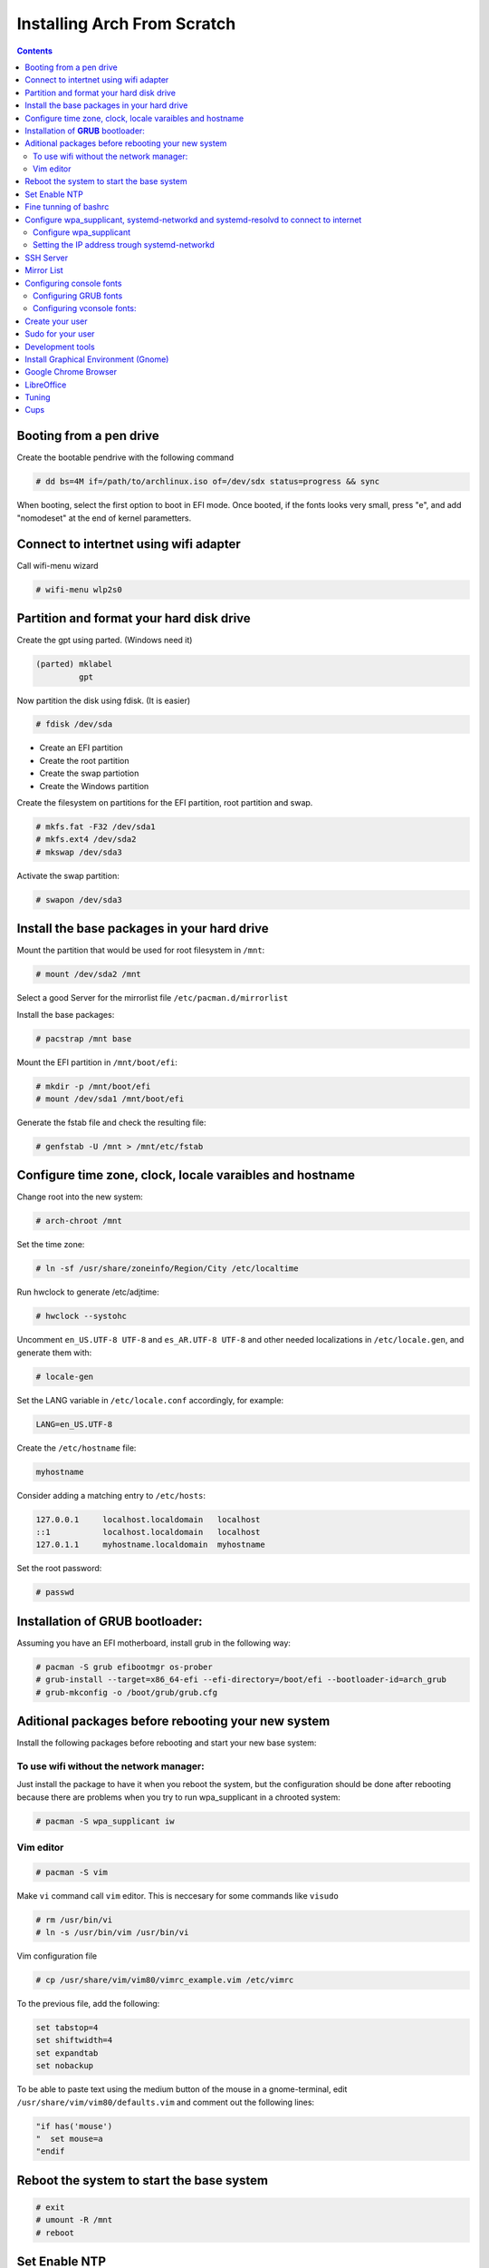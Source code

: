 Installing Arch From Scratch
=========================================================

.. contents::


Booting from a pen drive
------------------------

Create the bootable pendrive with the following command

.. code-block::

  # dd bs=4M if=/path/to/archlinux.iso of=/dev/sdx status=progress && sync

When booting, select the first option to boot in EFI mode.
Once booted, if the fonts looks very small, press "e", and add "nomodeset" at the end of kernel parametters.


Connect to intertnet using wifi adapter
---------------------------------------

Call wifi-menu wizard

.. code-block::

  # wifi-menu wlp2s0
  

Partition and format your hard disk drive
-----------------------------------------

Create the gpt using parted. (Windows need it)

.. code-block::

  (parted) mklabel
           gpt
 
Now partition the disk using fdisk. (It is easier)
 
.. code-block::

  # fdisk /dev/sda
  
- Create an EFI partition
- Create the root partition
- Create the swap partiotion
- Create the Windows partition

Create the filesystem on partitions for the EFI partition, root partition and swap.

.. code-block::

  # mkfs.fat -F32 /dev/sda1
  # mkfs.ext4 /dev/sda2
  # mkswap /dev/sda3
  
Activate the swap partition:

.. code-block::

  # swapon /dev/sda3


Install the base packages in your hard drive
--------------------------------------------

Mount the partition that would be used for root filesystem in ``/mnt``:

.. code-block::

  # mount /dev/sda2 /mnt

Select a good Server for the mirrorlist file ``/etc/pacman.d/mirrorlist``

Install the base packages:

.. code-block::

  # pacstrap /mnt base


Mount the EFI partition in ``/mnt/boot/efi``:

.. code-block::

  # mkdir -p /mnt/boot/efi
  # mount /dev/sda1 /mnt/boot/efi


Generate the fstab file and check the resulting file:

.. code-block::

  # genfstab -U /mnt > /mnt/etc/fstab
 

Configure time zone, clock, locale varaibles and hostname
---------------------------------------------------------


Change root into the new system:

.. code-block::

  # arch-chroot /mnt
  

Set the time zone:

.. code-block::

  # ln -sf /usr/share/zoneinfo/Region/City /etc/localtime
  

Run hwclock to generate /etc/adjtime:

.. code-block::

  # hwclock --systohc
  
  
Uncomment ``en_US.UTF-8 UTF-8`` and ``es_AR.UTF-8 UTF-8`` and other needed localizations in ``/etc/locale.gen``, and generate them with:

.. code-block::

  # locale-gen
  
Set the LANG variable in ``/etc/locale.conf`` accordingly, for example:

.. code-block::

  LANG=en_US.UTF-8
  
Create the ``/etc/hostname`` file:

.. code-block::

  myhostname

Consider adding a matching entry to ``/etc/hosts``:

.. code-block::

  127.0.0.1	localhost.localdomain	localhost
  ::1		localhost.localdomain	localhost
  127.0.1.1	myhostname.localdomain	myhostname
  
  
  
Set the root password:

.. code-block::

  # passwd
  

Installation of **GRUB** bootloader:
------------------------------------

Assuming you have an EFI motherboard, install grub in the following way:

.. code-block::

  # pacman -S grub efibootmgr os-prober
  # grub-install --target=x86_64-efi --efi-directory=/boot/efi --bootloader-id=arch_grub
  # grub-mkconfig -o /boot/grub/grub.cfg
  
  
Aditional packages before rebooting your new system
---------------------------------------------------

Install the following packages before rebooting and start your new base system:


To use wifi without the network manager:
~~~~~~~~~~~~~~~~~~~~~~~~~~~~~~~~~~~~~~~~

Just install the package to have it when you reboot the system, but the configuration should be done after rebooting because there are problems when you try to run wpa_supplicant in a chrooted system:

.. code-block::

  # pacman -S wpa_supplicant iw
 
 
Vim editor
~~~~~~~~~~

.. code-block::

  # pacman -S vim
  
Make ``vi`` command call ``vim`` editor. This is neccesary for some commands like ``visudo``
 
.. code-block::

  # rm /usr/bin/vi
  # ln -s /usr/bin/vim /usr/bin/vi
  

Vim configuration file

.. code-block::
  
  # cp /usr/share/vim/vim80/vimrc_example.vim /etc/vimrc
	
To the previous file, add the following:

.. code-block::

  set tabstop=4
  set shiftwidth=4
  set expandtab
  set nobackup
  
To be able to paste text using the medium button of the mouse in a gnome-terminal, edit ``/usr/share/vim/vim80/defaults.vim`` and comment out the following lines:

.. code-block::

  "if has('mouse')
  "  set mouse=a
  "endif



Reboot the system to start the base system
------------------------------------------

.. code-block::

  # exit
  # umount -R /mnt
  # reboot


Set Enable NTP
--------------

.. code-block::

   # timedatectl set-ntp true


Fine tunning of bashrc
----------------------

- Install **Bash Completion** package

.. code-block::

  # pacman -S bash-completion
  

- Install **colordiff** package

.. code-block::

  # pacman -S colordiff
  
  
- To have the files colorized according to the extension generate ``/etc/DIR_COLORS``
  
.. code-block::

  # dircolors -p > /etc/DIR_COLORS


- Copy ``/etc/skel/.bash_profile`` and ``/etc/skel/.bashrc`` to ``/root`` directory

- Add the following lines to your new ``/root/.bashrc`` file:

.. code-block::
  
  PS1='\[\e[1;31m\][\u@\h \W]\$\[\e[0m\] '
  
  [ -r /etc/DIR_COLORS ] && eval `dircolors /etc/DIR_COLORS`
  
  alias ls='ls --color=auto'
  alias grep='grep --color=auto'
  alias diff='colordiff'
  
  shopt -s histappend  #Avoid overwritting history file
  
  HISTSIZE=5000        #History lenght of actual session
  HISTFILESIZE=5000    #File history lenght
  
  
  # Colored Man Pages
  man() {
   env \
   LESS_TERMCAP_mb=$(printf "\e[1;31m") \
   LESS_TERMCAP_md=$(printf "\e[1;31m") \
   LESS_TERMCAP_me=$(printf "\e[0m") \
   LESS_TERMCAP_se=$(printf "\e[0m") \
   LESS_TERMCAP_so=$(printf "\e[1;44;33m") \
   LESS_TERMCAP_ue=$(printf "\e[0m") \
   LESS_TERMCAP_us=$(printf "\e[1;32m") \
   man "$@"
  }

- Do the same for each user of your laptop

.. code-block::

  # cd /root
  # cp .bashrc .bash_profile /home/jkleinerman/
  # chown jkleinerman:jkleinerman /home/jkleinerman/.bashrc 
  # chown jkleinerman:jkleinerman /home/jkleinerman/.bash_profile
  
- Change the color of the normal users prompt

.. code-block::

  PS1='\[\e[1;32m\][\u@\h \W]\$\[\e[0m\] '
  


Configure wpa_supplicant, systemd-networkd and systemd-resolvd to connect to internet
-------------------------------------------------------------------------------------


Configure wpa_supplicant
~~~~~~~~~~~~~~~~~~~~~~~~

Check the name of the wifi adapter you are going to use with the following command:

.. code-block::

  # ip link ls

Create the following file ``/etc/wpa_supplicant/wpa_supplicant-wlp2s0.conf`` assuming the previous command outputs **wlp2s0** as interface name with the following content:

.. code-block::

  ctrl_interface=/run/wpa_supplicant
  update_config=1

Now start wpa_supplicant with:

.. code-block::

  # wpa_supplicant -B -i wlan0 -c /etc/wpa_supplicant/wpa_supplicant-wlp2s0.conf
  
At this point run:

.. code-block::

  # wpa_cli -i wlp2s0

This will present an interactive prompt (>), which has tab completion and descriptions of completed commands.


Use the **scan** and **scan_results** commands to see the available networks:

.. code-block::

  > scan
  OK
  <3>CTRL-EVENT-SCAN-RESULTS

  > scan_results
  bssid / frequency / signal level / flags / ssid
  00:00:00:00:00:00 2462 -49 [WPA2-PSK-CCMP][ESS] MYSSID
  11:11:11:11:11:11 2437 -64 [WPA2-PSK-CCMP][ESS] ANOTHERSSID
 
To associate with MYSSID, add the network, set the credentials and enable it:

.. code-block::

  > add_network
  0

  > set_network 0 ssid "MYSSID"
  OK

  > set_network 0 psk "passphrase"
  OK
  
  > enable_network 0
  OK
  <3>CTRL-EVENT-SCAN-STARTED 
  <3>CTRL-EVENT-SCAN-RESULTS 
  <3>WPS-AP-AVAILABLE 
  <3>Trying to associate with 18:a6:f7:60:e6:02 (SSID='MYSSID' freq=2412 MHz)
  <3>Associated with 18:a6:f7:60:e6:02
  <3>WPA: Key negotiation completed with 18:a6:f7:60:e6:02 [PTK=CCMP GTK=TKIP]
  <3>CTRL-EVENT-CONNECTED - Connection to 18:a6:f7:60:e6:02 completed [id=0 id_str=]

Finally save this network in the configuration file:

.. code-block::

  > save_config
  OK
  

To check link status, use following command.

.. code-block::

  # iw dev interface link



Do not enable wireless at boot. Start it manually when you need it since we are going to install the netwrok manager. Use this just when you need access from the console and you don't have the network manager started.
Start it using the following command:

.. code-block::

  # systemctl start wpa_supplicant@wlp2s0
  
wpa_supplicant@.service - accepts the interface name as an argument and starts the wpa_supplicant daemon for this interface. It reads a ``/etc/wpa_supplicant/wpa_supplicant-interfacename.conf`` configuration file. For this reason the file in ``/etc/wpa_supplicant`` was named ``wpa_supplicant-wlp2s0.conf``



Setting the IP address trough systemd-networkd
~~~~~~~~~~~~~~~~~~~~~~~~~~~~~~~~~~~~~~~~~~~~~~

Create the following file ``/etc/systemd/network/wlp2s0.network`` assuming your interface is **wlp2s0**:

.. code-block::

  [Match]
  Name=wlp2s0
  
  [Network]
  DHCP=ipv4
  

**systemd-resolved** is required only if you are specifying DNS entries in .network files or if you want to obtain DNS addresses from networkd's DHCP client. Alternatively you may manually manage /etc/resolv.conf.
If you are going to use it, delete or rename the existing file `/etc/resolv.conf` and create the following symbolic link:

.. code-block::

  # ln -s /run/systemd/resolve/resolv.conf /etc/resolv.conf
  

Do not enable systemd-networkd neither systemd-resolved at boot. Start it manually when you need them since we are going to install netwrok manager. Use them just when you need internet access from the console and you don't have the network manager started.
  
Each time you want to connect to internet without network manager, you should start the following units:

.. code-block::

  # systemctl start wpa_supplicant@wlp2s0
  # systemctl start systemd-networkd
  # systemctl start systemd-resolvd


SSH Server
----------

.. code-block::

  # pacman -S openssh
  
Edit ``/etc/ssh/sshd_config`` and uncomment ``UseDNS no``

Start the service manually when you need it or enable it at startup using

.. code-block::

  # systemctl start sshd



Mirror List
-----------

Generate a good ``/etc/pacman.d/mirrorlist`` using the online generator at: https://www.archlinux.org/mirrorlist/



Configuring console fonts
-------------------------

Configuring GRUB fonts
~~~~~~~~~~~~~~~~~~~~~~

Edit ``/etc/default/grub`` file and set the following line:

.. code-block::

  # GRUB_GFX_MODE=1024x768x32
  
Regenerate the grub configuration running:

.. code-block::

  # grub-mkconfig -o /boot/grub/grub.cfg



Configuring vconsole fonts:
~~~~~~~~~~~~~~~~~~~~~~~~~~~

Install the package ``terminus-font``:

.. code-block::

  # pacman -S terminus-font
  
Set the desired font using ``setfont`` command, you can see the available fonts in ``/usr/share/kbd/consolefonts/``

.. code-block::

  # setfont ter-v32b
  
Make this permanent setting it in the file ``/etc/vconsole.conf``

.. code-block::

  FONT=ter-v32b
  FONT_MAP=8859-2


Create your user
----------------

.. code-block::

  # useradd -m -s /bin/bash -c "Jorge Kleinerman" jkleinerman
  # passwd jkleinerman
  

Sudo for your user
------------------

.. code-block::

  # pacman -S sudo
  # usermod -aG wheel jkleinerman
  
Uncomment the following line of ``sudoers`` files using ``visudo`` command

.. code-block::

  %wheel ALL=(ALL) NOPASSWD: ALL


Development tools
-----------------

- Install ``base-devel`` in order to use the **Arch User Repository**

- Install ``git`` in order to clone ``aurinup.sh`` script

- If you don't have python interpreter installed yet install ``python`` package

- Install ``python-virtaulevn`` package

- Install ``python-pip`` package

- Install ``ipython`` package

- Install ``docker`` package

.. code-block::

  # pacman -S docker
  # usermod -aG docker jkleinerman
  
- Install ``docker-compose``

- Install ``retext``

.. code-block::

  # pacman -S retext python-docutils

Install Graphical Environment (Gnome)
-------------------------------------

1) Install ``gnome`` package

.. code-block::

  # pacman -S gnome

And select default options (hit Enter key 3 times)

2) Enable GDM:

.. code-block::

  # systemctl enable gdm.service
  # systemctl start gdm.service
  
3) Enable NetworkManager:

.. code-block::

  # systemctl enable NetworkManager.service
  # systemctl start NetworkManager.service
  

4) Set Bluetooth:

Start the ``bluetooth.service`` systemd unit. You can enable it to start automatically at boot time doing ``systemctl enable bluetooth.service``

5) Using the default gnome browser, go to extensions.gnome.org and enable **taskbar** extension by **zpydr**

6) Install ``gnome-tweak-tool`` and enable **taskbar** extension.

7) Install better fonts

.. code-block::

  $ sudo pacman -S ttf-dejavu
  
8) Install ``xfce4-terminal``

9) Install ``Firefox``


Google Chrome Browser
---------------------

Install google-chrome package from the AUR.

.. code-block::

   # ./aurinup.sh google-chrome


Install addblocks google chrome extension


LibreOffice
-----------

Install Libre Office package and the spelling corrector

.. code-block::
  
  # pacman -S libreoffice-still
  # pacman -S hunspell-es
  # pacman -S hunspell-en_US 


Tuning
------

Set the lock screen delay:

.. code-block::

  # By default it is 1 minute. Set delay time to 5 minutes
  $ gsettings get org.gnome.desktop.session idle-delay
  uint32 60
  $ gsettings set org.gnome.desktop.session idle-delay 300

Dropbox:

Install from AUR ``dropbox`` and ``nautilus-dropbox``. The last one is for Nautilus integration

Keyboard Accents:

Go to **Settings**, **Region & Language** and add **English (intl., with AltGr dead keys)** to **Input Sources**.  

Take into account that there is another layout which name is **English (US intl., with dead keys)**. Only the first one should be selected.

Enable Desktop Icons and Right click:

.. code-block::

  $ gsettings set org.gnome.desktop.background show-desktop-icons true
  
  
Enable H.264 for Gnome Videos:

.. code-block::

   # pacman -S gst-libav
   
Cups
----
.. code-block::

  # pacman -S cups
  # pacman enalbe cups-browsed.service
  # pacman start cups-browsed.service
  
Install the necessary driver if need it and configure cups in the url: localhost:631
